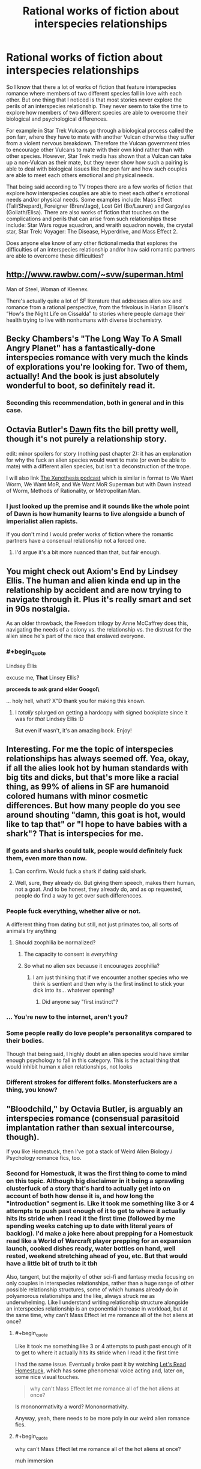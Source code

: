 #+TITLE: Rational works of fiction about interspecies relationships

* Rational works of fiction about interspecies relationships
:PROPERTIES:
:Author: jacky986
:Score: 28
:DateUnix: 1612298763.0
:END:
So I know that there a lot of works of fiction that feature interspecies romance where members of two different species fall in love with each other. But one thing that I noticed is that most stories never explore the perils of an interspecies relationship. They never seem to take the time to explore how members of two different species are able to overcome their biological and psychological differences.

For example in Star Trek Vulcans go through a biological process called the pon farr, where they have to mate with another Vulcan otherwise they suffer from a violent nervous breakdown. Therefore the Vulcan government tries to encourage other Vulcans to mate with their own kind rather than with other species. However, Star Trek media has shown that a Vulcan can take up a non-Vulcan as their mate, but they never show how such a pairing is able to deal with biological issues like the pon farr and how such couples are able to meet each others emotional and physical needs.

That being said according to TV tropes there are a few works of fiction that explore how interspecies couples are able to meet each other's emotional needs and/or physical needs. Some examples include: Mass Effect (Tali/Shepard), Foreigner (Bren/Jago), Lost Girl (Bo/Lauren) and Gargoyles (Goliath/Elisa). There are also works of fiction that touches on the complications and perils that can arise from such relationships these include: Star Wars rogue squadron, and wraith squadron novels, the crystal star, Star Trek: Voyager: The Disease, Hyperdrive, and Mass Effect 2.

Does anyone else know of any other fictional media that explores the difficulties of an interspecies relationship and/or how said romantic partners are able to overcome these difficulties?


** [[http://www.rawbw.com/%7Esvw/superman.html][http://www.rawbw.com/~svw/superman.html]]

Man of Steel, Woman of Kleenex.

There's actually quite a lot of SF literature that addresses alien sex and romance from a rational perspective, from the frivolous in Harlan Ellison's “How's the Night Life on Cissalda” to stories where people damage their health trying to live with nonhumans with diverse biochemistry.
:PROPERTIES:
:Author: ArgentStonecutter
:Score: 23
:DateUnix: 1612299378.0
:END:


** Becky Chambers's "The Long Way To A Small Angry Planet" has a fantastically-done interspecies romance with very much the kinds of explorations you're looking for. Two of them, actually! And the book is just absolutely wonderful to boot, so definitely read it.
:PROPERTIES:
:Author: PastafarianGames
:Score: 10
:DateUnix: 1612300985.0
:END:

*** Seconding this recommendation, both in general and in this case.
:PROPERTIES:
:Author: plutonicHumanoid
:Score: 1
:DateUnix: 1612325518.0
:END:


** Octavia Butler's [[https://www.amazon.com/Dawn-Xenogenesis-Trilogy-Book-1-ebook/dp/B008HALOEQ/ref=sr_1_1?dchild=1&keywords=octavia+butler+dawn&qid=1612314893&sr=8-1][Dawn]] fits the bill pretty well, though it's not purely a relationship story.

edit: minor spoilers for story (nothing past chapter 2): it has an explanation for why the fuck an alien species would want to mate (or even be able to mate) with a different alien species, but isn't a deconstruction of the trope.

I will also link [[https://www.xenothesis.com/][The Xenothesis podcast]] which is similar in format to We Want Worm, We Want MoR, and We Want MoR Superman but with Dawn instead of Worm, Methods of Rationality, or Metropolitan Man.
:PROPERTIES:
:Author: D0TheMath
:Score: 6
:DateUnix: 1612314998.0
:END:

*** I just looked up the premise and it sounds like the whole point of Dawn is how humanity learns to live alongside a bunch of imperialist alien rapists.

If you don't mind I would prefer works of fiction where the romantic partners have a consenual relationship not a forced one.
:PROPERTIES:
:Author: jacky986
:Score: 7
:DateUnix: 1612316352.0
:END:

**** I'd argue it's a bit more nuanced than that, but fair enough.
:PROPERTIES:
:Author: D0TheMath
:Score: 3
:DateUnix: 1612316420.0
:END:


** You might check out Axiom's End by Lindsey Ellis. The human and alien kinda end up in the relationship by accident and are now trying to navigate through it. Plus it's really smart and set in 90s nostalgia.

As an older throwback, the Freedom trilogy by Anne McCaffrey does this, navigating the needs of a colony vs. the relationship vs. the distrust for the alien since he's part of the race that enslaved everyone.
:PROPERTIES:
:Author: Kheldarson
:Score: 6
:DateUnix: 1612325154.0
:END:

*** #+begin_quote
  Lindsey Ellis
#+end_quote

excuse me, *That* Linsey Ellis?

**proceeds to ask grand elder Googol\**

... holy hell, what? X"D thank you for making this known.
:PROPERTIES:
:Author: JSHADOWM
:Score: 2
:DateUnix: 1614603357.0
:END:

**** I /totally/ splurged on getting a hardcopy with signed bookplate since it was for /that/ Lindsey Ellis :D

But even if wasn't, it's an amazing book. Enjoy!
:PROPERTIES:
:Author: Kheldarson
:Score: 1
:DateUnix: 1614603571.0
:END:


** Interesting. For me the topic of interspecies relationships has always seemed off. Yea, okay, if all the alies look hot by human standards with big tits and dicks, but that's more like a racial thing, as 99% of aliens in SF are humanoid colored humans with minor cosmetic differences. But how many people do you see around shouting "damn, this goat is hot, would like to tap that" or "I hope to have babies with a shark"? That is interspecies for me.
:PROPERTIES:
:Author: Koolnu
:Score: 13
:DateUnix: 1612299887.0
:END:

*** If goats and sharks could talk, people would definitely fuck them, even more than now.
:PROPERTIES:
:Author: the_terran
:Score: 26
:DateUnix: 1612301065.0
:END:

**** Can confirm. Would fuck a shark if dating said shark.
:PROPERTIES:
:Author: ArgusTheCat
:Score: 7
:DateUnix: 1612326951.0
:END:


**** Well, sure, they already do. But giving them speech, makes them human, not a goat. And to be honest, they already do, and as op requested, people do find a way to get over such differencces.
:PROPERTIES:
:Author: Koolnu
:Score: 1
:DateUnix: 1612328414.0
:END:


*** People fuck everything, whether alive or not.

A different thing from dating but still, not just primates too, all sorts of animals try anything
:PROPERTIES:
:Author: RMcD94
:Score: 13
:DateUnix: 1612305363.0
:END:

**** Should zoophilia be normalized?
:PROPERTIES:
:Author: Koolnu
:Score: 2
:DateUnix: 1612328480.0
:END:

***** The capacity to consent is /everything/
:PROPERTIES:
:Author: Roneitis
:Score: 15
:DateUnix: 1612339779.0
:END:


***** So what no alien sex because it encourages zoophilia?
:PROPERTIES:
:Author: RMcD94
:Score: 6
:DateUnix: 1612338641.0
:END:

****** I am just thinking that if we encounter another species who we think is sentient and then why is the first instinct to stick your dick into its... whatever opening?
:PROPERTIES:
:Author: Koolnu
:Score: 0
:DateUnix: 1612360039.0
:END:

******* Did anyone say "first instinct"?
:PROPERTIES:
:Author: RMcD94
:Score: 7
:DateUnix: 1612360863.0
:END:


*** ... You're new to the internet, aren't you?
:PROPERTIES:
:Author: ArmokGoB
:Score: 19
:DateUnix: 1612302922.0
:END:


*** Some people really do love people's personalitys compared to their bodies.

Though that being said, I highly doubt an alien species would have similar enough psychology to fall in this category. This is the actual thing that would inhibit human x alien relationships, not looks
:PROPERTIES:
:Author: zombieking26
:Score: 7
:DateUnix: 1612312222.0
:END:


*** Different strokes for different folks. Monsterfuckers are a thing, you know?
:PROPERTIES:
:Author: callmesalticidae
:Score: 1
:DateUnix: 1612326489.0
:END:


** "Bloodchild," by Octavia Butler, is arguably an interspecies romance (consensual parasitoid implantation rather than sexual intercourse, though).

If you like Homestuck, then I've got a stack of Weird Alien Biology / Psychology romance fics, too.
:PROPERTIES:
:Author: callmesalticidae
:Score: 3
:DateUnix: 1612326425.0
:END:

*** Second for Homestuck, it was the first thing to come to mind on this topic. Although big disclaimer in it being a sprawling clusterfuck of a story that's hard to actually get into on account of both how dense it is, and how long the "introduction" segment is. Like it took me something like 3 or 4 attempts to push past enough of it to get to where it actually hits its stride when I read it the first time (followed by me spending weeks catching up to date with literal years of backlog). I'd make a joke here about prepping for a Homestuck read like a World of Warcraft player prepping for an expansion launch, cooked dishes ready, water bottles on hand, well rested, weekend stretching ahead of you, etc. But that would have a little bit of truth to it tbh

Also, tangent, but the majority of other sci-fi and fantasy media focusing on only couples in interspecies relationships, rather than a huge range of other possible relationship structures, some of which humans already do in polyamorous relationships and the like, always struck me as underwhelming. Like I understand writing relationship structure alongside an interspecies relationship is an exponential increase in workload, but at the same time, why can't Mass Effect let me romance all of the hot aliens at once?
:PROPERTIES:
:Author: gramineous
:Score: 2
:DateUnix: 1612328638.0
:END:

**** #+begin_quote
  Like it took me something like 3 or 4 attempts to push past enough of it to get to where it actually hits its stride when I read it the first time
#+end_quote

I had the same issue. Eventually broke past it by watching [[https://www.youtube.com/watch?v=5jMzJaztnFs&list=PLHO1rc05qiGtAidSBy_8jsEOlHXR6x4cd][Let's Read Homestuck]], which has some phenomenal voice acting and, later on, some nice visual touches.

#+begin_quote
  why can't Mass Effect let me romance all of the hot aliens at once?
#+end_quote

Is mononormativity a word? Mononormativity.

Anyway, yeah, there needs to be more poly in our weird alien romance fics.
:PROPERTIES:
:Author: callmesalticidae
:Score: 4
:DateUnix: 1612329840.0
:END:


**** #+begin_quote
  why can't Mass Effect let me romance all of the hot aliens at once?
#+end_quote

muh immersion
:PROPERTIES:
:Author: MagmaDrago
:Score: 1
:DateUnix: 1612355722.0
:END:


*** Just looked up the premise on tv tropes and the amount of real consent that the main protagonist has looks pretty iffy.

While I do appreciate the time you took to show me this, I would appreciate it if you focused on stories where members of two different species see each other as equals rather than as a conquered or lesser race.

[[https://tvtropes.org/pmwiki/pmwiki.php/Creator/OctaviaButler][Octavia Butler (Creator) - TV Tropes]]

[[https://www.tor.com/2018/09/06/why-men-get-pregnant-bloodchild-by-octavia-e-butler/][Why Men Get Pregnant: “Bloodchild” by Octavia E. Butler | Tor.com]]
:PROPERTIES:
:Author: jacky986
:Score: 2
:DateUnix: 1612327412.0
:END:

**** #+begin_quote
  see each other as equals
#+end_quote

Note that it seems intuitively far-fetched that two intergalactic civilizations find each other and have the same power level.
:PROPERTIES:
:Author: NestorDempster
:Score: 1
:DateUnix: 1612697098.0
:END:

***** And why not in both Mass Effect and Star Trek all the species are pretty much on the same technological power level with a few notable exceptions like the Vorcha, the Pakleds, the Ferengi etc.
:PROPERTIES:
:Author: jacky986
:Score: 1
:DateUnix: 1612737476.0
:END:


** A list of such stories, usually referred to as "pancakes" stories by the "Humanity Fuck Yeah!" subreddit (scifi where humans are exceptional, not galactic average). They tend to skew rationalist.

[[https://www.reddit.com/r/HFY/comments/8bzxfc/misc_anyone_have_a_good_collection_of_pancakes_to/dxcciq5/]]
:PROPERTIES:
:Author: Terkala
:Score: 2
:DateUnix: 1612327644.0
:END:


** Maybe "The madness season" By C.S. Freedman; it's very far from hard science. And it might be argued as alien vampire relationships. Downside a lot of the premises of the story are goddess of everything else views on evolution. Upside you have some clever resolutions to conflicts. The evil empire is made of a species of sapient man sized space ant colonies, only the colony and breeding royalty are sentient, and consciously selects for evolutionary potential , that ganked the elder race's stuff !

Edit: Someday I will get spoiler tags right on the first try: today is not that day, jam tomorrow.
:PROPERTIES:
:Author: Empiricist_or_not
:Score: 2
:DateUnix: 1612411626.0
:END:


** Perdido Street Station dips into forbidden man-bug romance. I don't recall how seriously it takes the cultural divisions other than the forbidden love angle, and a girl with a bug head, as it has been a long time since I read it. It isn't /particularly/ rational, except insofar as China Miéville generally tries to make characters live with consequences of their actions.
:PROPERTIES:
:Author: edwardkmett
:Score: 1
:DateUnix: 1612797034.0
:END:


** - [[https://farmerbob1.wordpress.com/2014/04/18/table-of-contents/][/Symbiote/]] (non-romantic relations, high quality, high-ratinoal) --- the psychology of the symbiote species is explored quite thoroughly, some edge cases and bad developments are showcased.

- [[https://www.royalroad.com/fiction/21178/the-outer-sphere][/Outer Sphere, The/]] (romantic relations, mid-to-high quality, mid-to-high rational) --- long-term romantic relations with an anglerfish-type monstergirl are described, some difficulties of everyday life are explored, etc.

- [[https://www.fanfiction.net/s/10917821/1/The-questionable-burdens-of-leadership-of-a-troll-Emperor][/The (questionable) burdens of leadership of a troll Emperor/]] --- (non-romantic relations, average quality / rationality) IIRC, this story had descriptions of society in which [[https://stargate.fandom.com/wiki/Symbiote][symbiotic]] relations were quite common, described some difficult decisions some characters had to make, etc. Note of warning: is the 4th book in the series, smut is a major genre for the series.
:PROPERTIES:
:Author: DomesticatedDungeon
:Score: 1
:DateUnix: 1612918701.0
:END:


** None of those you mentioned is different species since all of them can reproduce with each other.

Relationships are about sex and sex is about children. We are not sexualy attracted to species we cannot reproduce with. Of course, there are always "fetishes" or what you might call them but but they are not and cannot be healthy.

Homosexuals are obviusly exception, but it is still same species only mixed genders.
:PROPERTIES:
:Author: dobri111
:Score: -22
:DateUnix: 1612304712.0
:END:

*** First of all the relationships that I mentioned above are people who *probably* can't engage in reproduction with each other at least not without the help of science and technology.

Second, if relationships were all about reproduction then we wouldn't have people who are homosexual or people who are asexual in the first place.
:PROPERTIES:
:Author: jacky986
:Score: 16
:DateUnix: 1612305823.0
:END:


*** Why are you kinkshaming? The only thing wrong with having sex with other species that one can't reproduce with is that we don't have any non-human species on this planet that can communicate clear consent while also not rousing strong suspicions of unethical manipulation.

That you and I find the very idea disgusting doesn't make any difference, ethically speaking.

And your "obvious exception" is special pleading. There's nothing making "same species" relevant just on its own.
:PROPERTIES:
:Author: Bowbreaker
:Score: 16
:DateUnix: 1612307400.0
:END:


*** #+begin_quote
  Relationships are about sex and sex is about children.
#+end_quote

Not necessarily. Asexual doesn't mean aromantic -- asexual people can be perfectly happy in a sustained relationship.

Also, relationships aren't based totally off sex. A lot of people happen to find their partners attractive on an emotional level. Crazy, I know.

Also also, it feels like this statement is implying that relationships that don't produce children are somehow immoral. I hope I don't have to point out that that's flatly untrue.
:PROPERTIES:
:Author: Low_Hour
:Score: 14
:DateUnix: 1612312863.0
:END:


*** #+begin_quote
  Relationships are about sex and sex is about children.
#+end_quote

That's certainly /a/ definition.

Now, how to you fit workplace relationships, friendships and familial bonds in that definition?

Pretty sure I want a nice relationship with my boss, but I don't wanna bang the dude.
:PROPERTIES:
:Author: RavensDagger
:Score: 10
:DateUnix: 1612318106.0
:END:


*** #+begin_quote
  Relationships are about sex and sex is about children.
#+end_quote

why do you think you know this?
:PROPERTIES:
:Author: Putnam3145
:Score: 8
:DateUnix: 1612342755.0
:END:


*** You make a lot of assumptions. Why is homosexuality an exception? Why are fetishes "unhealthy"?

Edit: (not including fetishes that are physically harmful. Yes, scat is extremely unhealthy. But why is something like feet or whatever unhealthy)
:PROPERTIES:
:Author: zombieking26
:Score: 3
:DateUnix: 1612312278.0
:END:


*** Amount of missunderstanding is astounding.

ROMANTIC relationships are evolutionary traits. They are there so we have sex and reproduce (and raise offspring in stable enviroment), which is evolutionary purpouse of human beings. There are "fetishes" that makes individual attraced to different species but that is rare and unhealthy behavior.

Homosexuality got adopted by evolution because of cultures living and working together so they serve an evolutionary purpose. Vulkans did not evolve with us, so noone outside spefic "fetish" would be sexually attraced to them except if they looked like humans.

If you can reproduce without problem with an alien, then they are same species as us, as biology dictates, so NONE of the examples you mentioned are cross species sexual relationships. Can you imagine romantic relationship with an alien from "Arrival"? Or bugs from "Starship troopers" ?
:PROPERTIES:
:Author: dobri111
:Score: -1
:DateUnix: 1612350796.0
:END:

**** #+begin_quote
  Homosexuality got adopted by evolution because of cultures living and working together so they serve an evolutionary purpose.
#+end_quote

Um, no. Homosexuality is alive and well in the rest of the animal kingdom as well. It has nothing to do with "cultures."

#+begin_quote
  Can you imagine romantic relationship with an alien from "Arrival"?
#+end_quote

Absolutely.

#+begin_quote
  they are same species as us, as biology dictates
#+end_quote

For the record, /species do not exist as such/. It's a label that we, as human observers, assign, and there's no underlying fundamental truth to /any/ definition of "species," let alone the definition that you offered, which is why scientists can argue about whether wolves and coyotes are separate species, or how the relationship works in "ring" species.
:PROPERTIES:
:Author: callmesalticidae
:Score: 6
:DateUnix: 1612365847.0
:END:

***** #+begin_quote
  Um, no. Homosexuality is alive and well in the rest of the animal kingdom as well. It has nothing to do with "cultures."
#+end_quote

Animals also hump sticks and different species, lets not confuse human terms.

#+begin_quote
  Can you imagine romantic relationship with an alien from "Arrival"?

  Absolutely.
#+end_quote

Yeah, my bad for asking "can you imagine".

My point is that sexual and romatic relationship is biological, not intelectual. And biology dictates reproduction. Any kind of relationship with those kind of aliens can be mearly friendship or a strange "fetish".

Evolution "likes" different things to see what works what doesnt so we get all sorts of sexualities, but in the end is still biological and human species survived for a reason, its because we are sexually attraced to those we can reproduce with.

​

Quote what is a species: A *biological species* is a group of organisms that can reproduce with one another in nature and produce fertile offspring

So vulcans, kriptonians and asari are not different species so the authors question was wrong.

​

Honestly, i dont understand why so many negative reactions to my post. Its not like i touched some SJW subject.
:PROPERTIES:
:Author: dobri111
:Score: -2
:DateUnix: 1612372453.0
:END:

****** #+begin_quote
  Animals also hump sticks
#+end_quote

I mean, you know what a dildo is, right?

#+begin_quote
  and different species, lets not confuse human terms.
#+end_quote

Humans will do that, too. Check out the first Kinsey Report.

#+begin_quote
  Quote what is a species: A biological species is a group of organisms that can reproduce with one another in nature and produce fertile offspring
#+end_quote

That's one definition of “species,” and it's no more objectively correct than any other definition, because it's a label intended to assist categorization. There is no such actual thing as a “species,” in the same way that there is no such actual thing as “France.”

#+begin_quote
  Honestly, i dont understand why so many negative reactions to my post. Its not like i touched some SJW subject.
#+end_quote

People are reacting negatively because you're displaying such confidence in matters that you apparently don't know anything about.

For all that this subreddit is not necessarily an LW auxiliary and non-rationalists can and do enjoy ratfic, the community here is still strongly influenced by the sub's origins, and you're making some /massive/ errors, on the level of thinking that the Earth is flat, or that paper money has intrinsic value.
:PROPERTIES:
:Author: callmesalticidae
:Score: 9
:DateUnix: 1612375172.0
:END:

******* Honestly, author made mention of coupling of people from different cultures, but basicaly human and asked about "inter species relationship". I just mentioned that his examples are same species, not different and that the struggles if biological are minor and most problems come from culture differences. All of those fictions he mentioned do not even atempt to disguse that their "aliens" are just different cultures from earth.
:PROPERTIES:
:Author: dobri111
:Score: -1
:DateUnix: 1612378761.0
:END:

******** You didn't “just” mention that. You made multiple other claims as well.

And, again, your insistence that OP is wrong for referring to them as different species is, itself, incorrect.

Your first statement right out the gate was mere pedantry, and the worst kind of pedant is the pedant who isn't even correct. /Canis lupus/ and /Canis latrans/ are separate species, and yet they produce fertile offspring together. You are wrong. End of story.
:PROPERTIES:
:Author: callmesalticidae
:Score: 10
:DateUnix: 1612379752.0
:END:

********* Yes, tehnicaly i was wrong. They are different species. Realisticaly i was not wrong, since they represent different cultures and fake ears are just to keep our intrest. All those examples OP are inter cultural relationships in its core, not interspecies. Also, since all those aliens reproduce just fine with humans, they would be different subspecies at best if they all evolved on earth.

There is a reason there are no mainstream romantic stories with aliens from "arrival" or the like. Attraction and therefore romatic relationship is biological in its core and unless you have specific rare fetish you wont be attraced to them.
:PROPERTIES:
:Author: dobri111
:Score: 0
:DateUnix: 1612444707.0
:END:


******** Okay there are two flaws with your logic. One:

#+begin_quote
  Vulcans, kriptonians, and asari are not different species.
#+end_quote

That is the most vague and weirdest statement I have heard on this post. Of course they are different species! And whats more you are arguing that humans are only able to reproduce with these species because

#+begin_quote
  "aliens" are just different cultures from earth.
#+end_quote

That makes no sense at all! With the exception of Star Trek, there is no evidence whatsoever that humans are biologically related to kryptonians or asari.
:PROPERTIES:
:Author: jacky986
:Score: 6
:DateUnix: 1612397731.0
:END:

********* Actually, Superman has a canon half-Kryptonian half-human child with Lois.
:PROPERTIES:
:Author: LameJames1618
:Score: 2
:DateUnix: 1612451888.0
:END:
